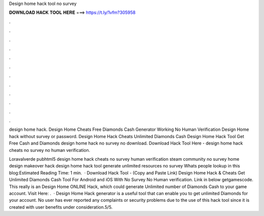 Design home hack tool no survey



𝐃𝐎𝐖𝐍𝐋𝐎𝐀𝐃 𝐇𝐀𝐂𝐊 𝐓𝐎𝐎𝐋 𝐇𝐄𝐑𝐄 ===> https://t.ly/1vfm?305958



.



.



.



.



.



.



.



.



.



.



.



.

design home hack. Design Home Cheats Free Diamonds Cash Generator Working No Human Verification Design Home hack without survey or password. Design Home Hack Cheats Unlimited Diamonds Cash Design Home Hack Tool Get Free Cash and Diamonds design home hack no survey no download. Download Hack Tool Here -  design home hack cheats no survey no human verification.

Loravalverde pubhtml5 design home hack cheats no survey human verification steam community no survey home design makeover hack design home hack tool generate unlimited resources no survey Whats people lookup in this blog:Estimated Reading Time: 1 min.  · Download Hack Tool -  (Copy and Paste Link) Design Home Hack & Cheats Get Unlimited Diamonds Cash Tool For Android and iOS With No Survey No Human verification. Link in below getgamescode. This really is an Design Home ONLINE Hack, which could generate Unlimited number of Diamonds Cash to your game account. Visit Here: .  · Design Home Hack generator is a useful tool that can enable you to get unlimited Diamonds for your account. No user has ever reported any complaints or security problems due to the use of this hack tool since it is created with user benefits under consideration.5/5.
